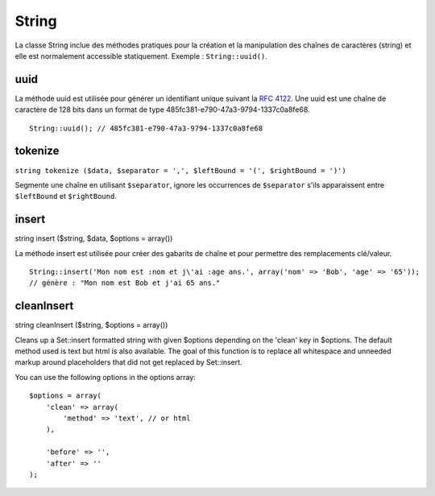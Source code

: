String
######

La classe String inclue des méthodes pratiques pour la création et la
manipulation des chaînes de caractères (string) et elle est normalement
accessible statiquement. Exemple : ``String::uuid()``.

uuid
====

La méthode uuid est utilisée pour générer un identifiant unique suivant
la `RFC 4122 <https://www.ietf.org/rfc/rfc4122.txt>`_. Une uuid est une
chaîne de caractère de 128 bits dans un format de type
485fc381-e790-47a3-9794-1337c0a8fe68.

::

    String::uuid(); // 485fc381-e790-47a3-9794-1337c0a8fe68

tokenize
========

``string tokenize ($data, $separator = ',', $leftBound = '(', $rightBound = ')')``

Segmente une chaîne en utilisant ``$separator``, ignore les occurrences
de ``$separator`` s'ils apparaissent entre ``$leftBound`` et
``$rightBound``.

insert
======

string insert ($string, $data, $options = array())

La méthode insert est utilisée pour créer des gabarits de chaîne et pour
permettre des remplacements clé/valeur.

::

    String::insert('Mon nom est :nom et j\'ai :age ans.', array('nom' => 'Bob', 'age' => '65'));
    // génère : "Mon nom est Bob et j'ai 65 ans."

cleanInsert
===========

string cleanInsert ($string, $options = array())

Cleans up a Set::insert formatted string with given $options depending
on the 'clean' key in $options. The default method used is text but html
is also available. The goal of this function is to replace all
whitespace and unneeded markup around placeholders that did not get
replaced by Set::insert.

You can use the following options in the options array:

::

    $options = array(
        'clean' => array(
            'method' => 'text', // or html
        ),

        'before' => '',
        'after' => ''
    );

